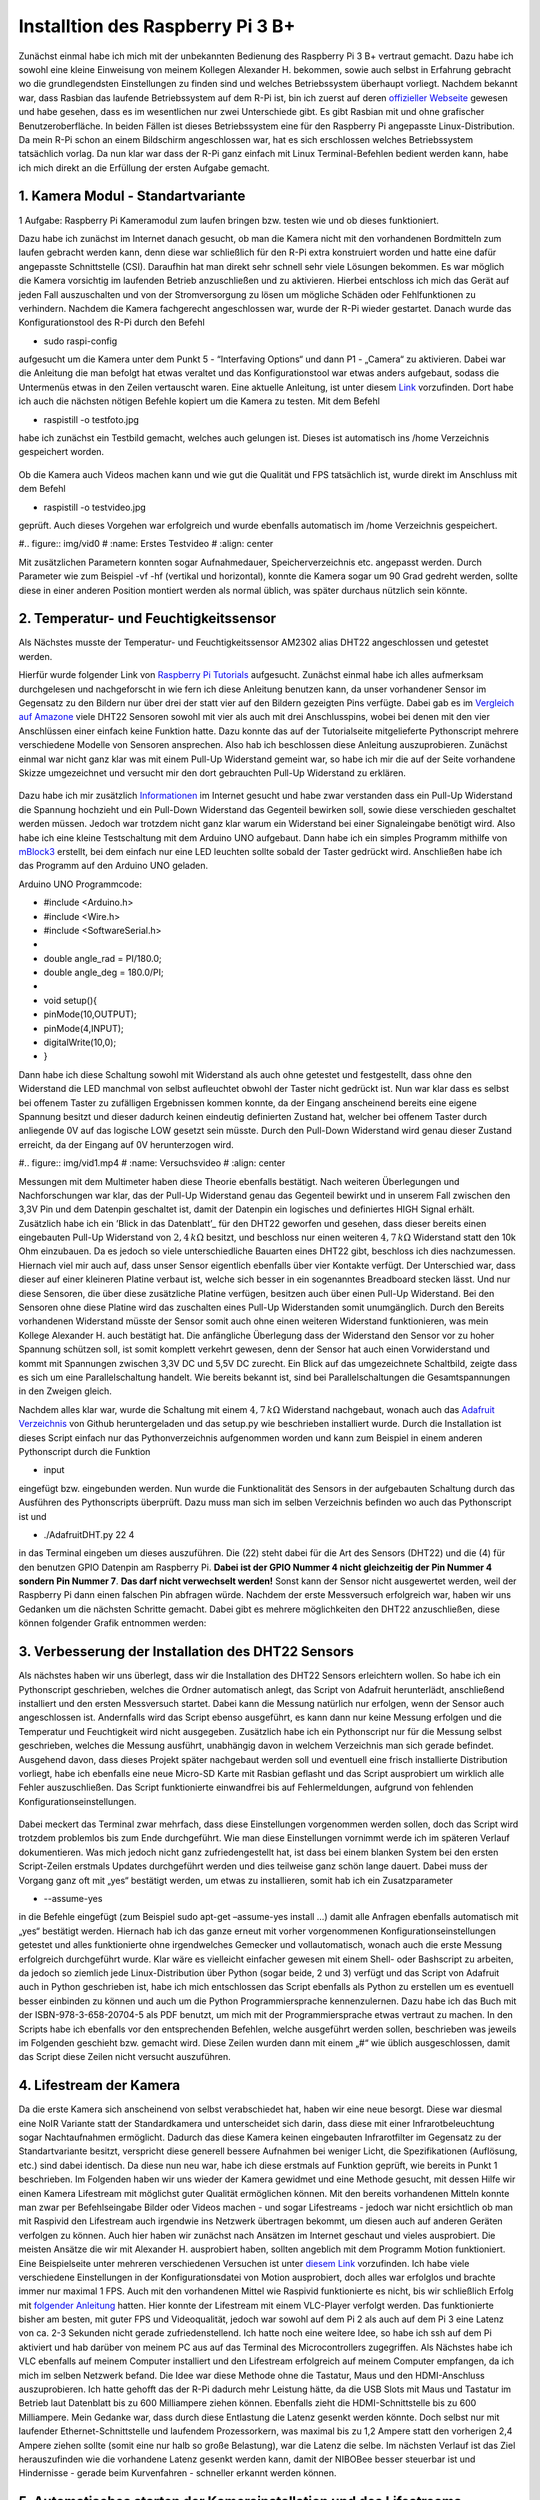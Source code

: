 Installtion des Raspberry Pi 3 B+
=================================

.. _offizieller Webseite: https://www.raspberrypi.org/downloads/raspbian/
.. _Link: https://www.datenreise.de/raspberry-pi-kamera-inbetriebnahme/
.. _Raspberry Pi Tutorials: https://tutorials-raspberrypi.de/raspberry-pi-luftfeuchtigkeit-temperatur-messen-dht11-dht22/
.. _Vergleich auf Amazone: https://www.amazon.de/s/ref=nb_sb_noss_2?__mk_de_DE=%C3%85M%C3%85%C5%BD%C3%95%C3%91&url=search-alias%3Daps&field-keywords=DHT22
.. _Informationen: https://www.elektronik-kompendium.de/public/schaerer/pullr.htm
.. _mBlock3: http://www.mblock.cc/mblock-software/
.. _Datenblatt: https://cdn-shop.adafruit.com/datasheets/DHT22.pdf
.. _Adafruit Verzeichnis: https://github.com/adafruit/Adafruit_Python_DHT.git
.. _diesem Link: https://tutorials-raspberrypi.de/raspberry-pi-ueberwachungskamera-livestream-einrichten/
.. _folgender Anleitung: https://nerdchandise.io/blog/raspberry-pi-live-stream/
.. _folgender Webseite: https://www.bitblokes.de/kameramodul-des-raspberry-pi-v4l-treiber-video4linux-und-motion/
.. _DHT22 Anleitung: https://tutorials-raspberrypi.de/raspberry-pi-luftfeuchtigkeit-temperatur-messen-dht11-dht22/

Zunächst einmal habe ich mich mit der unbekannten Bedienung des Raspberry Pi 3 B+ vertraut gemacht. Dazu habe ich sowohl eine kleine Einweisung von meinem Kollegen Alexander H.
bekommen, sowie auch selbst in Erfahrung gebracht wo die grundlegendsten Einstellungen zu finden sind und welches Betriebssystem überhaupt vorliegt. Nachdem bekannt war, dass Rasbian das laufende 
Betriebssystem auf dem R-Pi ist, bin ich zuerst auf deren `offizieller Webseite`_ gewesen und habe gesehen, dass es im wesentlichen nur zwei Unterschiede gibt. Es gibt Rasbian mit und ohne grafischer 
Benutzeroberfläche. In beiden Fällen ist dieses Betriebssystem eine für den Raspberry Pi angepasste Linux-Distribution. Da mein R-Pi schon an einem Bildschirm angeschlossen war, hat es sich erschlossen 
welches Betriebssystem tatsächlich vorlag. Da nun klar war dass der R-Pi ganz einfach mit Linux Terminal-Befehlen bedient werden kann, habe ich mich direkt an die Erfüllung der ersten Aufgabe gemacht.


1. Kamera Modul - Standartvariante
----------------------------------

1 Aufgabe: Raspberry Pi Kameramodul zum laufen bringen bzw. testen wie und ob dieses funktioniert.

Dazu habe ich zunächst im Internet danach gesucht, ob man die Kamera nicht mit den vorhandenen Bordmitteln zum laufen gebracht werden kann, denn diese war schließlich für den R-Pi extra konstruiert 
worden und hatte eine dafür angepasste Schnittstelle (CSI). Daraufhin hat man direkt sehr schnell sehr viele Lösungen bekommen. Es war möglich die Kamera vorsichtig im laufenden Betrieb anzuschließen und zu 
aktivieren. Hierbei entschloss ich mich das Gerät auf jeden Fall auszuschalten und von der Stromversorgung zu lösen um mögliche Schäden oder Fehlfunktionen zu verhindern. Nachdem die Kamera fachgerecht 
angeschlossen war, wurde der R-Pi wieder gestartet. Danach wurde das Konfigurationstool des R-Pi durch den Befehl 

- sudo raspi-config 

aufgesucht um die Kamera unter dem Punkt 5 - “Interfaving Options“ und dann P1 - „Camera“ zu aktivieren. Dabei war die Anleitung die man befolgt hat etwas veraltet und das Konfigurationstool war etwas 
anders aufgebaut, sodass die Untermenüs etwas in den Zeilen vertauscht waren. Eine aktuelle Anleitung, ist unter diesem `Link`_ vorzufinden. Dort habe ich auch die nächsten nötigen Befehle kopiert um 
die Kamera zu testen. Mit dem Befehl 

- raspistill -o testfoto.jpg 

habe ich zunächst ein Testbild gemacht, welches auch gelungen ist. Dieses ist automatisch ins /home Verzeichnis gespeichert worden. 

.. figure:: img/pic1.jpg
   :name: Erstes Testfoto
   :align: center

Ob die Kamera auch Videos machen kann und wie gut die Qualität und FPS tatsächlich ist, wurde direkt im Anschluss mit dem Befehl 

- raspistill -o testvideo.jpg 

geprüft. Auch dieses Vorgehen war erfolgreich und wurde ebenfalls automatisch im /home Verzeichnis gespeichert. 

#.. figure:: img/vid0
#   :name: Erstes Testvideo   
#   :align: center

Mit zusätzlichen Parametern konnten sogar Aufnahmedauer, Speicherverzeichnis 
etc. angepasst werden. Durch Parameter wie zum Beispiel -vf -hf (vertikal und horizontal), konnte die Kamera sogar um 90 Grad gedreht werden, sollte diese in einer anderen Position montiert werden 
als normal üblich, was später durchaus nützlich sein könnte.


2. Temperatur- und Feuchtigkeitssensor
--------------------------------------

Als Nächstes musste der Temperatur- und Feuchtigkeitssensor AM2302 alias DHT22 angeschlossen und getestet werden.

Hierfür wurde folgender Link von `Raspberry Pi Tutorials`_ aufgesucht. Zunächst einmal habe ich alles aufmerksam durchgelesen und nachgeforscht in wie fern ich diese Anleitung benutzen kann, 
da unser vorhandener Sensor im Gegensatz zu den Bildern nur über drei der statt vier auf den Bildern gezeigten Pins verfügte. Dabei gab es im `Vergleich auf Amazone`_ viele DHT22 Sensoren sowohl mit 
vier als auch mit drei Anschlusspins, wobei bei denen mit den vier Anschlüssen einer einfach keine Funktion hatte. Dazu konnte das auf der Tutorialseite mitgelieferte Pythonscript mehrere verschiedene 
Modelle von Sensoren ansprechen. Also hab ich beschlossen diese Anleitung auszuprobieren. Zunächst einmal war nicht ganz klar was mit einem Pull-Up Widerstand gemeint war, so habe ich mir die auf der 
Seite vorhandene Skizze umgezeichnet und versucht mir den dort gebrauchten Pull-Up Widerstand zu erklären. 

.. figure:: img/pic2.jpg 
   :name:  Umgezeichnetes Schaltbild
   :align: center

Dazu habe ich mir zusätzlich `Informationen`_ im Internet gesucht und habe zwar verstanden dass ein Pull-Up Widerstand die Spannung hochzieht und ein Pull-Down Widerstand das Gegenteil bewirken soll, 
sowie diese verschieden geschaltet werden müssen. Jedoch war trotzdem nicht ganz klar warum ein Widerstand bei einer Signaleingabe benötigt wird. Also habe ich eine kleine Testschaltung mit dem 
Arduino UNO aufgebaut. Dann habe ich ein simples Programm mithilfe von `mBlock3`_ erstellt, bei dem einfach nur eine LED leuchten sollte sobald der Taster gedrückt wird. Anschließen habe ich das 
Programm auf den Arduino UNO geladen.


Arduino UNO Programmcode:

-	#include <Arduino.h>
-	#include <Wire.h>
-	#include <SoftwareSerial.h>
-	
-	double angle_rad = PI/180.0;
-	double angle_deg = 180.0/PI;
-	
-	void setup(){
-	    pinMode(10,OUTPUT);
-	    pinMode(4,INPUT);
-	    digitalWrite(10,0);
-	}

Dann habe ich diese Schaltung sowohl mit Widerstand als auch ohne getestet und festgestellt, dass ohne den Widerstand die LED manchmal von selbst aufleuchtet obwohl der Taster nicht gedrückt ist. 
Nun war klar dass es selbst bei offenem Taster zu zufälligen Ergebnissen kommen konnte, da der Eingang anscheinend bereits eine eigene Spannung besitzt und dieser dadurch keinen eindeutig definierten 
Zustand hat, welcher bei offenem Taster durch anliegende 0V auf das logische LOW gesetzt sein müsste. Durch den Pull-Down Widerstand wird genau dieser Zustand erreicht, da der Eingang auf 0V 
herunterzogen wird. 

#.. figure:: img/vid1.mp4
#   :name: Versuchsvideo
#   :align: center

Messungen mit dem Multimeter haben diese Theorie ebenfalls bestätigt. Nach weiteren Überlegungen und Nachforschungen war klar, das der Pull-Up Widerstand genau das Gegenteil bewirkt und in unserem 
Fall zwischen den 3,3V Pin und dem Datenpin geschaltet ist, damit der Datenpin ein logisches und definiertes HIGH Signal erhält. Zusätzlich habe ich ein ’Blick in das Datenblatt’_ für den DHT22 geworfen 
und gesehen, dass dieser bereits einen eingebauten Pull-Up Widerstand von :math:`2,4\,k\Omega` besitzt, und beschloss nur einen weiteren :math:`4,7\,k\Omega` Widerstand statt den 10k Ohm einzubauen. 
Da es jedoch so viele unterschiedliche Bauarten eines DHT22 gibt, beschloss ich dies nachzumessen. Hiernach viel mir auch auf, dass unser Sensor eigentlich ebenfalls über vier Kontakte verfügt. 
Der Unterschied war, dass dieser auf einer kleineren Platine verbaut ist, welche sich besser in ein sogenanntes Breadboard stecken lässt. Und nur diese Sensoren, 
die über diese zusätzliche Platine verfügen, besitzen auch über einen Pull-Up Widerstand. Bei den Sensoren ohne diese Platine wird das zuschalten eines Pull-Up Widerstanden somit unumgänglich. Durch den 
Bereits vorhandenen Widerstand müsste der Sensor somit auch ohne einen weiteren Widerstand funktionieren, was mein Kollege Alexander H. auch bestätigt hat. Die anfängliche Überlegung dass der Widerstand 
den Sensor vor zu hoher Spannung schützen soll, ist somit komplett verkehrt gewesen, denn der Sensor hat auch einen Vorwiderstand und kommt mit Spannungen zwischen 3,3V DC und 5,5V DC zurecht. Ein Blick 
auf das umgezeichnete Schaltbild, zeigte dass es sich um eine Parallelschaltung handelt. Wie bereits bekannt ist, sind bei Parallelschaltungen die Gesamtspannungen in den Zweigen gleich.

Nachdem alles klar war, wurde die Schaltung mit einem :math:`4,7\,k\Omega` Widerstand nachgebaut, wonach auch das `Adafruit Verzeichnis`_ von Github heruntergeladen und das setup.py wie beschrieben 
installiert wurde. Durch die Installation ist dieses Script einfach nur das Pythonverzeichnis aufgenommen worden und kann zum Beispiel in einem anderen Pythonscript durch die Funktion 

- input 

eingefügt bzw. eingebunden werden. Nun wurde die Funktionalität des Sensors in der aufgebauten Schaltung durch das Ausführen des Pythonscripts überprüft. Dazu muss man sich im selben Verzeichnis 
befinden wo auch das Pythonscript ist und 

- ./AdafruitDHT.py 22 4 

in das Terminal eingeben um dieses auszuführen. Die (22) steht dabei für die Art des Sensors (DHT22) und die (4) für den benutzen GPIO Datenpin am Raspberry Pi. **Dabei ist der GPIO Nummer 4 nicht gleichzeitig 
der Pin Nummer 4 sondern Pin Nummer 7**. **Das darf nicht verwechselt werden!** Sonst kann der Sensor nicht ausgewertet werden, weil der Raspberry Pi dann einen falschen Pin abfragen würde. 
Nachdem der erste Messversuch erfolgreich war, haben wir uns Gedanken um die nächsten Schritte gemacht.
Dabei gibt es mehrere möglichkeiten den DHT22 anzuschließen, diese können folgender Grafik entnommen werden:

.. figure:: img/pic4.png
   :name: GPIO Schnittstelle
   :align: center


3. Verbesserung der Installation des DHT22 Sensors
--------------------------------------------------

Als nächstes haben wir uns überlegt, dass wir die Installation des DHT22 Sensors erleichtern wollen. So habe ich ein Pythonscript geschrieben, welches die Ordner automatisch anlegt, das Script von 
Adafruit herunterlädt, anschließend installiert und den ersten Messversuch startet. Dabei kann die Messung natürlich nur erfolgen, wenn der Sensor auch angeschlossen ist. Andernfalls wird das Script 
ebenso ausgeführt, es kann dann nur keine Messung erfolgen und die Temperatur und Feuchtigkeit wird nicht ausgegeben. Zusätzlich habe ich ein Pythonscript nur für die Messung selbst geschrieben, 
welches die Messung ausführt, unabhängig davon in welchem Verzeichnis man sich gerade befindet. Ausgehend davon, dass dieses Projekt später nachgebaut werden soll und eventuell eine frisch installierte 
Distribution vorliegt, habe ich ebenfalls eine neue Micro-SD Karte mit Rasbian geflasht und das Script ausprobiert um wirklich alle Fehler auszuschließen. Das Script funktionierte einwandfrei bis auf 
Fehlermeldungen, aufgrund von fehlenden Konfigurationseinstellungen. 

.. figure:: img/pic3.png
   :name: Hinweise
   :align: center

Dabei meckert das Terminal zwar mehrfach, dass diese Einstellungen vorgenommen werden sollen, doch das Script wird trotzdem problemlos 
bis zum Ende durchgeführt. Wie man diese Einstellungen vornimmt werde ich im späteren Verlauf dokumentieren. Was mich jedoch nicht ganz zufriedengestellt hat, ist dass bei einem blanken System bei den 
ersten Script-Zeilen erstmals Updates durchgeführt werden und dies teilweise ganz schön lange dauert. Dabei muss der Vorgang ganz oft mit „yes“ bestätigt werden, um etwas zu installieren, 
somit hab ich ein Zusatzparameter 

- --assume-yes 

in die Befehle eingefügt (zum Beispiel sudo apt-get –assume-yes install …) damit alle Anfragen ebenfalls automatisch mit „yes“ bestätigt werden. Hiernach hab ich das ganze erneut mit vorher vorgenommenen 
Konfigurationseinstellungen getestet und alles funktionierte ohne irgendwelches Gemecker und vollautomatisch, wonach auch die erste Messung erfolgreich durchgeführt wurde. Klar wäre es vielleicht 
einfacher gewesen mit einem Shell- oder Bashscript zu arbeiten, da jedoch so ziemlich jede Linux-Distribution über Python (sogar beide, 2 und 3) verfügt und das Script von Adafruit auch in Python 
geschrieben ist, habe ich mich entschlossen das Script ebenfalls als Python zu erstellen um es eventuell besser einbinden zu können und auch um die Python Programmiersprache kennenzulernen. 
Dazu habe ich das Buch mit der ISBN-978-3-658-20704-5 als PDF benutzt, um mich mit der Programmiersprache etwas vertraut zu machen. In den Scripts habe ich ebenfalls vor den entsprechenden Befehlen, 
welche ausgeführt werden sollen, beschrieben was jeweils im Folgenden geschieht bzw. gemacht wird. Diese Zeilen wurden dann mit einem „#“ wie üblich ausgeschlossen, damit das Script diese Zeilen nicht 
versucht auszuführen.


4. Lifestream der Kamera
------------------------

Da die erste Kamera sich anscheinend von selbst verabschiedet hat, haben wir eine neue besorgt. Diese war diesmal eine NoIR Variante statt der Standardkamera und unterscheidet sich darin, dass diese mit 
einer Infrarotbeleuchtung sogar Nachtaufnahmen ermöglicht. Dadurch das diese Kamera keinen eingebauten Infrarotfilter im Gegensatz zu der Standartvariante besitzt, verspricht diese generell bessere 
Aufnahmen bei weniger Licht, die Spezifikationen (Auflösung, etc.) sind dabei identisch. Da diese nun neu war, habe ich diese erstmals auf Funktion geprüft, wie bereits in Punkt 1 beschrieben. 
Im Folgenden haben wir uns wieder der Kamera gewidmet und eine Methode gesucht, mit dessen Hilfe wir einen Kamera Lifestream mit möglichst guter Qualität ermöglichen können. Mit den bereits vorhandenen 
Mitteln konnte man zwar per Befehlseingabe Bilder oder Videos machen - und sogar Lifestreams - jedoch war nicht ersichtlich ob man mit Raspivid den Lifestream auch irgendwie ins Netzwerk übertragen 
bekommt, um diesen auch auf anderen Geräten verfolgen zu können. Auch hier haben wir zunächst nach Ansätzen im Internet geschaut und vieles ausprobiert. Die meisten Ansätze die wir mit Alexander H. 
ausprobiert haben, sollten angeblich mit dem Programm Motion funktioniert. Eine Beispielseite unter mehreren verschiedenen Versuchen ist unter `diesem Link`_ vorzufinden. Ich habe viele verschiedene 
Einstellungen in der Konfigurationsdatei von Motion ausprobiert, doch alles war erfolglos und brachte immer nur maximal 1 FPS. Auch mit den vorhandenen Mittel wie Raspivid funktionierte es nicht, 
bis wir schließlich Erfolg mit `folgender Anleitung`_ hatten. Hier konnte der Lifestream mit einem VLC-Player verfolgt werden. Das funktionierte bisher am besten, mit guter FPS und Videoqualität, 
jedoch war sowohl auf dem Pi 2 als auch auf dem Pi 3 eine Latenz von ca. 2-3 Sekunden nicht gerade zufriedenstellend. Ich hatte noch eine weitere Idee, so habe ich ssh auf dem Pi aktiviert und hab 
darüber von meinem PC aus auf das Terminal des Microcontrollers zugegriffen. Als Nächstes habe ich VLC ebenfalls auf meinem Computer installiert und den Lifestream erfolgreich auf meinem Computer empfangen, 
da ich mich im selben Netzwerk befand. Die Idee war diese Methode ohne die Tastatur, Maus und den HDMI-Anschluss auszuprobieren. Ich hatte gehofft das der R-Pi dadurch mehr Leistung hätte, 
da die USB Slots mit Maus und Tastatur im Betrieb laut Datenblatt bis zu 600 Milliampere ziehen können. Ebenfalls zieht die HDMI-Schnittstelle bis zu 600 Milliampere. Mein Gedanke war, dass durch diese 
Entlastung die Latenz gesenkt werden könnte. Doch selbst nur mit laufender Ethernet-Schnittstelle und laufendem Prozessorkern, was maximal bis zu 1,2 Ampere statt den vorherigen 2,4 Ampere ziehen sollte 
(somit eine nur halb so große Belastung), war die Latenz die selbe. Im nächsten Verlauf ist das Ziel herauszufinden wie die vorhandene Latenz gesenkt werden kann, damit der NIBOBee besser steuerbar ist 
und Hindernisse - gerade beim Kurvenfahren - schneller erkannt werden können.


5. Automatisches starten der Kamerainstallation und des Lifestreams
-------------------------------------------------------------------

Damit die Installation der Kamera schneller abläuft, habe ich auch für diese ein Pythonscript geschrieben. Da die Kamara immer in den Konfigurationseinstellungen (sudo raspi-config) anktiviert werden muss,
habe ich eine Lösung auf `folgender Webseite`_ Befehle gefunden, wodurch die bereits auf jeden Rasbian-System vorhandenen Treiber für die Kamera aktiviert und in den Autostart eingetragen werden, 
damit diese bei einem Neustart automatisch initialisiert werden und die Kamera erkannt wird. Dies gilt ebenso im späteren Verlauf zu testen, ob es auch funktioniert. Der VLC Player wird hierbei, falls nicht 
bereits vorhaben - was standardmäßig sein sollte -, ebenfalls installiert. Das engültige Ziel ist es, dass wenn der Raspberry Pi gestartet wird, der Lifestream vollautomatisch beginnt, sodass der 
Lifestream sich unkompliziert auf einem PC öffnen lässt, dabei muss sich der PC im selben Netzwerk befinden.


Was geschieht als nächstes?
---------------------------

Sobald das Script für die Kamerainstallation getestet wurde und funktioniert, werde ich die Installationsscripte zusammenführen, sodass nur ein Script ausgeführt werden muss um alle für dieses 
Projekt benötigten Programme und Funktionen zu installieren. Das Starten des Lifestream auf den Computer sowie das Durchführung der Messungen kann ebenfalls simple automatisiert werden. Wie in der 
`DHT22 Anleitung`_ bereits erwähnt ist, können die Messungen sogar dauerhaft geloggt werden. Somit liesse sich auch eine Grafik erstellen, auf der Messungen in bestimmten Zeitabständen einen Verlauf abbilden. 
Ob dies sinnvoll wäre, müsste beim nächsten Termin besprochen werden.
Im Vordergrund steht jedoch, dass die Latenz des Lifestreams minimiert werden kann. Diese Aufgaben können natürlich auch aufgeteilt werden.


Die erstellen Pythonscripte
---------------------------

Dies ist das Script, welches Updates durchführt, den DHT22 Sensor installiert und testet.
^^^^^^^^^^^^^^^^^^^^^^^^^^^^^^^^^^^^^^^^^^^^^^^^^^^^^^^^^^^^^^^^^^^^^^^^^^^^^^^^^^^^^^^^^

- #!/usr/bin/python
- # coding: utf8
- 
- # Updates checken und installieren:
- import os
- print os.system('sudo apt-get --assume-yes update');
- print os.system('sudo apt-get --assume-yes upgrade');
- print os.system('sudo apt-get --assume-yes autoremove');
- 
- # Zunaechst werden einige Packete installiert:
- print os.system('sudo apt-get --assume-yes install build-essential python-dev python-openssl git');
- 
- # Verzeichnis fuer die Bibliotheken wird erstellt und aufgesucht:
- print os.system('mkdir /home/pi/Sensoren-Temp-Feucht');
- print os.chdir('/home/pi/Sensoren-Temp-Feucht');
- 
- # Bibliothek fuer die Sensoren wird geladen und eine Phyton Bibliothek angelegt:
- print os.system('git clone https://github.com/adafruit/Adafruit_Python_DHT.git');
- print os.chdir('/home/pi/Sensoren-Temp-Feucht/Adafruit_Python_DHT');
- print os.system('sudo python setup.py install');
- 
- # In den Ordner "examples" wechseln, welcher Bestandteil der
- #herruntergeladenen Bibliothek ist:
- print os.chdir('/home/pi/Sensoren-Temp-Feucht/Adafruit_Python_DHT/examples');
- 
- # Sofern man sich nun in dem Verzeichnis /home/pi/Documents/Sensoren-Temp-Feucht/
- # befindet und der Sensor nach Anleitung angeschlossen ist, kann mit dem
- #folgenden Befehl die Temperatur und die Feuchtigkeit gemessen werden:
- 	#sudo ./AdafruitDHT.py 22 4
- # Hierbei steht die "22" fuer das Sensormodel DHT22 und die "4" fuer
- #GPIO Nummer 4. Wird ein anderer Sensor verwendet muss die Zahl "22"
- #dementsprechen angepasst werden, dasselbe betrifft auch die GPIO Schnittstelle.
- 
- # Im Folgenden wird die erste Testmessung auch direkt durchgefuehrt,
- # sofern der Sensor richtig angeschlossen ist:
- print os.system('./AdafruitDHT.py 22 4');
- 
- # Sollten weitere Messungen durchgefuehrt werden, muss das andere Script
- #Namens messung.py ausgefuehrt werden. Dabei wird das richtige Verzeichnis
- #automatisch aufgesucht.


Mit folgendem Script können weitere Messungen durchgeführt werden, unabhängig davon in welchem Verzeichnis man sich gerade befindet.
^^^^^^^^^^^^^^^^^^^^^^^^^^^^^^^^^^^^^^^^^^^^^^^^^^^^^^^^^^^^^^^^^^^^^^^^^^^^^^^^^^^^^^^^^^^^^^^^^^^^^^^^^^^^^^^^^^^^^^^^^^^^^^^^^^^^

- #!/usr/bin/python
- # coding: utf8
- 
- # Hier wird das fier die Messung benoetigte Verzeichnis von Adafruit aufgesucht:
- import os
- print os.chdir('/home/pi/Sensoren-Temp-Feucht/Adafruit_Python_DHT/examples');
- 
- # Und andschliessend wird das sich darin befindende, vorher herruntergelade,
- # Python-Script von Adafruit ausgefuehrt, womit die Abfrage des Sensors
- #DHT22 erfolgt.
- import os.system('./AdafruitDHT.py 22 4');
- 
- # Hierbei steht die "22" fuer das Sensormodel DHT22 und die "4" fuer
- #GPIO Nummer 4. Wird ein anderer Sensor verwendet muss die Zahl "22"
- #dementsprechen angepasst werden. Dasselbe betrifft auch die GPIO Schnittstelle.

